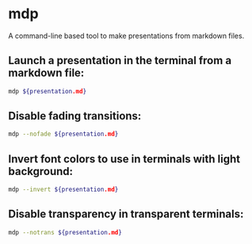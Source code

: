 * mdp

A command-line based tool to make presentations from markdown files.

** Launch a presentation in the terminal from a markdown file:

#+BEGIN_SRC sh
  mdp ${presentation.md}
#+END_SRC

** Disable fading transitions:

#+BEGIN_SRC sh
  mdp --nofade ${presentation.md}
#+END_SRC

** Invert font colors to use in terminals with light background:

#+BEGIN_SRC sh
  mdp --invert ${presentation.md}
#+END_SRC

** Disable transparency in transparent terminals:

#+BEGIN_SRC sh
  mdp --notrans ${presentation.md}
#+END_SRC
